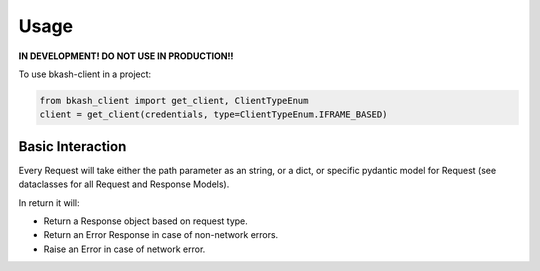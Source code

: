 =====
Usage
=====

**IN DEVELOPMENT! DO NOT USE IN PRODUCTION!!**

To use bkash-client in a project:

.. code-block:: python

	from bkash_client import get_client, ClientTypeEnum
	client = get_client(credentials, type=ClientTypeEnum.IFRAME_BASED)


Basic Interaction
------------------

Every Request will take either the path parameter as an string, or a dict, or specific pydantic model for Request (see dataclasses for all Request and Response Models).

In return it will:

* Return a Response object based on request type.
* Return an Error Response in case of non-network errors.
* Raise an Error in case of network error.

